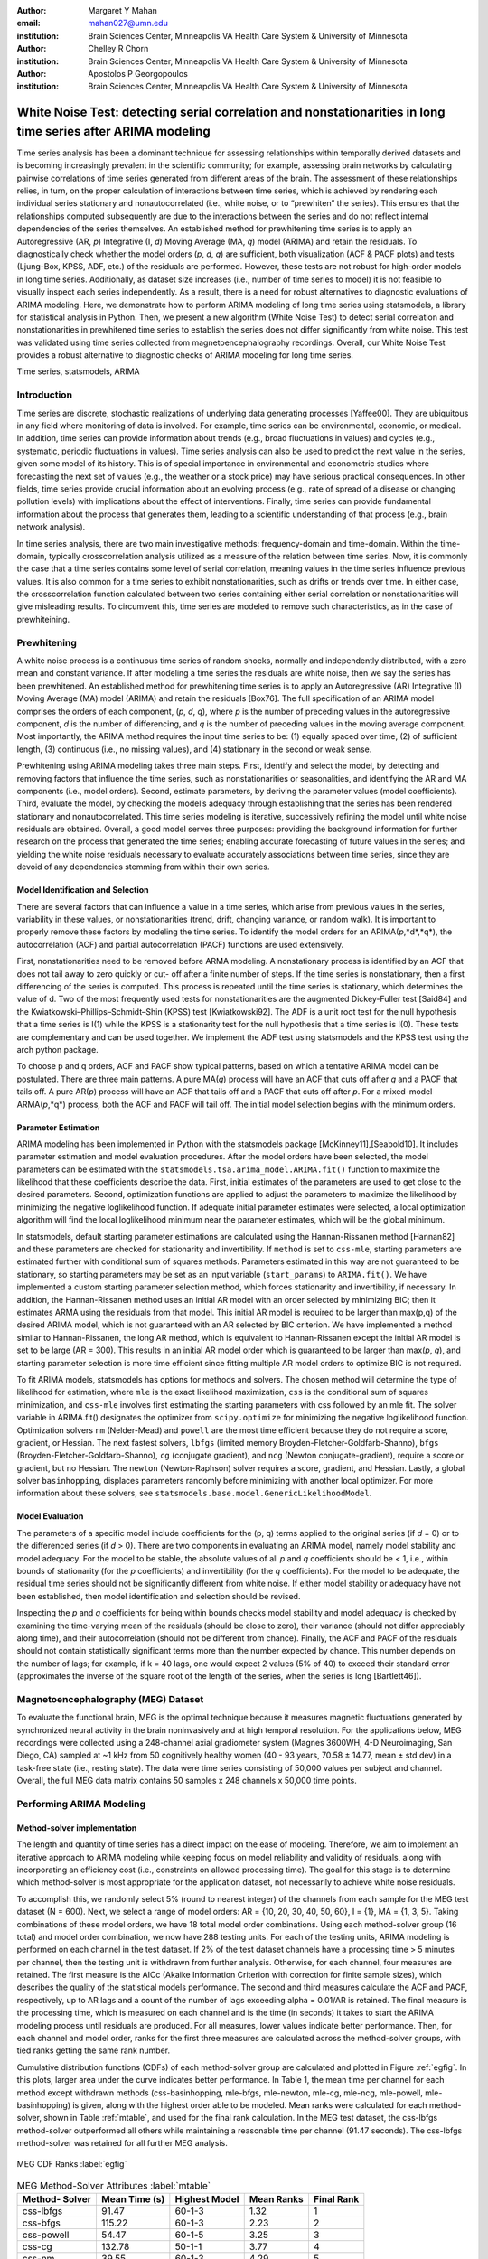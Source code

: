:author: Margaret Y Mahan
:email: mahan027@umn.edu
:institution: Brain Sciences Center, Minneapolis VA Health Care System & University of Minnesota

:author: Chelley R Chorn
:institution: Brain Sciences Center, Minneapolis VA Health Care System & University of Minnesota

:author: Apostolos P Georgopoulos
:institution: Brain Sciences Center, Minneapolis VA Health Care System & University of Minnesota

-------------------------------------------------------------------------------------------------------------
White Noise Test: detecting serial correlation and nonstationarities in long time series after ARIMA modeling
-------------------------------------------------------------------------------------------------------------

.. class:: abstract

Time series analysis has been a dominant technique for assessing relationships within temporally derived datasets and is becoming increasingly prevalent in the scientific community; for example, assessing brain networks by calculating pairwise correlations of time series generated from different areas of the brain. The assessment of these relationships relies, in turn, on the proper calculation of interactions between time series, which is achieved by rendering each individual series stationary and nonautocorrelated (i.e., white noise, or to “prewhiten” the series). This ensures that the relationships computed subsequently are due to the interactions between the series and do not reflect internal dependencies of the series themselves. An established method for prewhitening time series is to apply an Autoregressive (AR, *p*) Integrative (I, *d*) Moving Average (MA, *q*) model (ARIMA) and retain the residuals. To diagnostically check whether the model orders (*p*, *d*, *q*) are sufficient, both visualization (ACF & PACF plots) and tests (Ljung-Box, KPSS, ADF, etc.) of the residuals are performed. However, these tests are not robust for high-order models in long time series. Additionally, as dataset size increases (i.e., number of time series to model) it is not feasible to visually inspect each series independently. As a result, there is a need for robust alternatives to diagnostic evaluations of ARIMA modeling. Here, we demonstrate how to perform ARIMA modeling of long time series using statsmodels, a library for statistical analysis in Python. Then, we present a new algorithm (White Noise Test) to detect serial correlation and nonstationarities in prewhitened time series to establish the series does not differ significantly from white noise. This test was validated using time series collected from magnetoencephalography recordings. Overall, our White Noise Test provides a robust alternative to diagnostic checks of ARIMA modeling for long time series.

.. class:: keywords

   Time series, statsmodels, ARIMA

Introduction
------------

Time series are discrete, stochastic realizations of underlying data generating processes [Yaffee00]. They are ubiquitous in any field where monitoring of data is involved. For example, time series can be environmental, economic, or medical. In addition, time series can provide information about trends (e.g., broad fluctuations in values) and cycles (e.g., systematic, periodic fluctuations in values). Time series analysis can also be used to predict the next value in the series, given some model of its history. This is of special importance in environmental and econometric studies where forecasting the next set of values (e.g., the weather or a stock price) may have serious practical consequences. In other fields, time series provide crucial information about an evolving process (e.g., rate of spread of a disease or changing pollution levels) with implications about the effect of interventions. Finally, time series can provide fundamental information about the process that generates them, leading to a scientific understanding of that process (e.g., brain network analysis).

In time series analysis, there are two main investigative methods: frequency-domain and time-domain. Within the time-domain, typically crosscorrelation analysis utilized as a measure of the relation between time series. Now, it is commonly the case that a time series contains some level of serial correlation, meaning values in the time series influence previous values. It is also common for a time series to exhibit nonstationarities, such as drifts or trends over time. In either case, the crosscorrelation function calculated between two series containing either serial correlation or nonstationarities will give misleading results. To circumvent this, time series are modeled to remove such characteristics, as in the case of prewhiteining.

Prewhitening
------------

A white noise process is a continuous time series of random shocks, normally and independently distributed, with a zero mean and constant variance. If after modeling a time series the residuals are white noise, then we say the series has been prewhitened. An established method for prewhitening time series is to apply an Autoregressive (AR) Integrative (I) Moving Average (MA) model (ARIMA) and retain the residuals [Box76]. The full specification of an ARIMA model comprises the orders of each component, (*p*, *d*, *q*), where *p* is the number of preceding values in the autoregressive component, *d* is the number of differencing, and *q* is the number of preceding values in the moving average component. Most importantly, the ARIMA method requires the input time series to be: (1) equally spaced over time, (2) of sufficient length, (3) continuous (i.e., no missing values), and (4) stationary in the second or weak sense.

Prewhitening using ARIMA modeling takes three main steps. First, identify and select the model, by detecting and removing factors that influence the time series, such as nonstationarities or seasonalities, and identifying the AR and MA components (i.e., model orders). Second, estimate parameters, by deriving the parameter values (model coefficients). Third, evaluate the model, by checking the model’s adequacy through establishing that the series has been rendered stationary and nonautocorrelated. This time series modeling is iterative, successively refining the model until white noise residuals are obtained. Overall, a good model serves three purposes: providing the background information for further research on the process that generated the time series; enabling accurate forecasting of future values in the series; and yielding the white noise residuals necessary to evaluate accurately associations between time series, since they are devoid of any dependencies stemming from within their own series.

Model Identification and Selection
^^^^^^^^^^^^^^^^^^^^^^^^^^^^^^^^^^
There are several factors that can influence a value in a time series, which arise from previous values in the series, variability in these values, or nonstationarities (trend, drift, changing variance, or random walk). It is important to properly remove these factors by modeling the time series. To identify the model orders for an ARIMA(*p*,*d*,*q*), the autocorrelation (ACF) and partial autocorrelation (PACF) functions are used extensively.

First, nonstationarities need to be removed before ARMA modeling. A nonstationary process is identified by an ACF that does not tail away to zero quickly or cut-
off after a finite number of steps. If the time series is nonstationary, then a first differencing of the series is computed. This process is repeated until the time series is stationary, which determines the value of d. Two of the most frequently used tests for nonstationarities are the augmented Dickey-Fuller test [Said84] and the Kwiatkowski–Phillips–Schmidt–Shin (KPSS) test [Kwiatkowski92]. The ADF is a unit root test for the null hypothesis that a time series is I(1) while the KPSS is a stationarity test for the null hypothesis that a time series is I(0). These tests are complementary and can be used together. We implement the ADF test using statsmodels and the KPSS test using the arch python package.

To choose p and q orders, ACF and PACF show typical patterns, based on which a tentative ARIMA model can be postulated. There are three main patterns. A pure MA(*q*) process will have an ACF that cuts off after *q* and a PACF that tails off. A pure AR(*p*) process will have an ACF that tails off and a PACF that cuts off after *p*. For a mixed-model ARMA(*p*,*q*) process, both the ACF and PACF will tail off. The initial model selection begins with the minimum orders. 

Parameter Estimation
^^^^^^^^^^^^^^^^^^^^

ARIMA modeling has been implemented in Python with the statsmodels package [McKinney11],[Seabold10]. It includes parameter estimation and model evaluation procedures. After the model orders have been selected, the model parameters can be estimated with the ``statsmodels.tsa.arima_model.ARIMA.fit()`` function to maximize the likelihood that these coefficients describe the data. First, initial estimates of the parameters are used to get close to the desired parameters. Second, optimization functions are applied to adjust the parameters to maximize the likelihood by minimizing the negative loglikelihood function. If adequate initial parameter estimates were selected, a local optimization algorithm will find the local loglikelihood minimum near the parameter estimates, which will be the global minimum.

In statsmodels, default starting parameter estimations are calculated using the Hannan-Rissanen method [Hannan82] and these parameters are checked for stationarity and invertibility. If ``method`` is set to ``css-mle``, starting parameters are estimated further with conditional sum of squares methods. Parameters estimated in this way are not guaranteed to be stationary, so starting parameters may be set as an input variable (``start_params``) to ``ARIMA.fit()``. We have implemented a custom starting parameter selection method, which forces stationarity and invertibility, if necessary. In addition, the Hannan-Rissanen method uses an initial AR model with an order selected by minimizing BIC; then it estimates ARMA using the residuals from that model. This initial AR model is required to be larger than max(p,q) of the desired ARIMA model, which is not guaranteed with an AR selected by BIC criterion. We have implemented a method similar to Hannan-Rissanen, the long AR method, which is equivalent to Hannan-Rissanen except the initial AR model is set to be large (AR = 300). This results in an initial AR model order which is guaranteed to be larger than max(*p*, *q*), and starting parameter selection is more time efficient since fitting multiple AR model orders to optimize BIC is not required.

To fit ARIMA models, statsmodels has options for methods and solvers. The chosen method will determine the type of likelihood for estimation, where ``mle`` is the exact likelihood maximization, ``css`` is the conditional sum of squares minimization, and ``css-mle`` involves first estimating the starting parameters with css followed by an mle fit. The solver variable in ARIMA.fit() designates the optimizer from ``scipy.optimize`` for minimizing the negative loglikelihood function. Optimization solvers ``nm`` (Nelder-Mead) and ``powell`` are the most time efficient because they do not require a score, gradient, or Hessian. The next fastest solvers, ``lbfgs`` (limited memory Broyden-Fletcher-Goldfarb-Shanno), ``bfgs`` (Broyden-Fletcher-Goldfarb-Shanno), ``cg`` (conjugate gradient), and ``ncg`` (Newton conjugate-gradient), require a score or gradient, but no Hessian. The ``newton`` (Newton-Raphson) solver requires a score, gradient, and Hessian. Lastly, a global solver ``basinhopping``, displaces parameters randomly before minimizing with another local optimizer. For more information about these solvers, see ``statsmodels.base.model.GenericLikelihoodModel``.

Model Evaluation
^^^^^^^^^^^^^^^^^^^^^^

The parameters of a specific model include coefficients for the (p, q) terms applied to the original series (if *d* = 0) or to the differenced series (if *d* > 0). There are two components in evaluating an ARIMA model, namely model stability and model adequacy. For the model to be stable, the absolute values of all *p* and *q* coefficients should be < 1, i.e., within bounds of stationarity (for the *p* coefficients) and invertibility (for the *q* coefficients). For the model to be adequate, the residual time series should not be significantly different from white noise. If either model stability or adequacy have not been established, then model identification and selection should be revised.   

Inspecting the *p* and *q* coefficients for being within bounds checks model stability and model adequacy is checked by examining the time-varying mean of the residuals (should be close to zero), their variance (should not differ appreciably along time), and their autocorrelation (should not be different from chance). Finally, the ACF and PACF of the residuals should not contain statistically significant terms more than the number expected by chance. This number depends on the number of lags; for example, if k = 40 lags, one would expect 2 values (5% of 40) to exceed their standard error (approximates the inverse of the square root of the length of the series, when the series is long [Bartlett46]).

Magnetoencephalography (MEG) Dataset
------------------------------------

To evaluate the functional brain, MEG is the optimal technique because it measures magnetic fluctuations generated by synchronized neural activity in the brain noninvasively and at high temporal resolution. For the applications below, MEG recordings were collected using a 248-channel axial gradiometer system (Magnes 3600WH, 4-D Neuroimaging, San Diego, CA) sampled at ~1 kHz from 50 cognitively healthy women (40 - 93 years, 70.58 ± 14.77, mean ± std dev) in a task-free state (i.e., resting state). The data were time series consisting of 50,000 values per subject and channel. Overall, the full MEG data matrix contains 50 samples x 248 channels x 50,000 time points.

Performing ARIMA Modeling
-------------------------

Method-solver implementation
^^^^^^^^^^^^^^^^^^^^^^^^^^^^

The length and quantity of time series has a direct impact on the ease of modeling. Therefore, we aim to implement an iterative approach to ARIMA modeling while keeping focus on model reliability and validity of residuals, along with incorporating an efficiency cost (i.e., constraints on allowed processing time). The goal for this stage is to determine which method-solver is most appropriate for the application dataset, not necessarily to achieve white noise residuals.

To accomplish this, we randomly select 5% (round to nearest integer) of the channels from each sample for the MEG test dataset (N = 600). Next, we select a range of model orders: AR = {10, 20, 30, 40, 50, 60}, I = {1}, MA = {1, 3, 5}. Taking combinations of these model orders, we have 18 total model order combinations. Using each method-solver group (16 total) and model order combination, we now have 288 testing units. For each of the testing units, ARIMA modeling is performed on each channel in the test dataset. If 2% of the test dataset channels have a processing time > 5 minutes per channel, then the testing unit is withdrawn from further analysis. Otherwise, for each channel, four measures are retained. The first measure is the AICc (Akaike Information Criterion with correction for finite sample sizes), which describes the quality of the statistical models performance. The second and third measures calculate the ACF and PACF, respectively, up to AR lags and a count of the number of lags exceeding alpha = 0.01/AR is retained. The final measure is the processing time, which is measured on each channel and is the time (in seconds) it takes to start the ARIMA modeling process until residuals are produced. For all measures, lower values indicate better performance. Then, for each channel and model order, ranks for the first three measures are calculated across the method-solver groups, with tied ranks getting the same rank number.

Cumulative distribution functions (CDFs) of each method-solver group are calculated and plotted in Figure :ref:`egfig`. In this plots, larger area under the curve indicates better performance. In Table 1, the mean time per channel for each method except withdrawn methods (css-basinhopping, mle-bfgs, mle-newton, mle-cg, mle-ncg, mle-powell, mle-basinhopping) is given, along with the highest order able to be modeled. Mean ranks were calculated for each method-solver, shown in Table :ref:`mtable`, and used for the final rank calculation. In the MEG test dataset, the css-lbfgs method-solver outperformed all others while maintaining a reasonable time per channel (91.47 seconds). The css-lbfgs method-solver was retained for all further MEG analysis.

.. figure:: figure1.png
   :align: center

   MEG CDF Ranks :label:`egfig`

.. table:: MEG Method-Solver Attributes :label:`mtable`

   +------------+----------+-----------+--------+-------+
   |Method-     | Mean     | Highest   | Mean   | Final |
   |Solver      | Time (s) | Model     | Ranks  | Rank  |            
   +============+==========+===========+========+=======+
   |css-lbfgs   | 91.47    |60-1-3     |1.32    |1      |
   +------------+----------+-----------+--------+-------+
   |css-bfgs    |115.22    |60-1-3     |2.23    |2      |
   +------------+----------+-----------+--------+-------+
   |css-powell  | 54.47    |60-1-5     |3.25    |3      |
   +------------+----------+-----------+--------+-------+
   |css-cg      |132.78    |50-1-1     |3.77    |4      |
   +------------+----------+-----------+--------+-------+
   |css-nm      | 39.55    |60-1-3     |4.29    |5      |
   +------------+----------+-----------+--------+-------+
   |css-ncg     |138.97    |20-1-3     |6.9     |6      |
   +------------+----------+-----------+--------+-------+
   |mle-nm      | 85.71    |30-1-5     |7.31    |7      |
   +------------+----------+-----------+--------+-------+
   |mle-lbfgs   | 57.7     |10-1-5     |8.29    |8      |
   +------------+----------+-----------+--------+-------+
   |css-newton  |235.11    |20-1-1     |8.36    |9      |
   +------------+----------+-----------+--------+-------+

Selecting model orders
^^^^^^^^^^^^^^^^^^^^^^

Before selecting the differencing model order, *d*, each series is inspected for extreme values. For each raw series, the 25th and 75th percentiles, along with the inter quartile range (IQR = 75th – 25th) are calculated. Using these values, the upper fence = 75th + 3*IQR and the lower fence = 25th – 3*IQR are calculated. Then, the values below the lower fence and above the upper fence are counted. If this count is greater than 5, the series is removed from further consideration when selecting model orders. The remaining series are first differenced (*d* = 1). Next we check the series for stationarity; recall, an appropriately differenced process should be stationary. Both the KPSS stationarity test and ADF unit root test are calculated. Their values plotted against each other are shown in Figure :ref:`egfig2`. The KPSS statistic ranges from 0 to 0.28; since all KPSS test statistics calculated are less than the critical value of 0.743 at the p = 0.01, the null hypothesis of stationarity cannot be rejected. The ADF statistic ranges from -16.19 to -58.32; since all ADF test statistics calculated are more negative than the critical value of -3.43 at the p = 0.01, the null hypothesis of a unit root is rejected. Taken together, we have established stationarity for our test dataset.

.. figure:: figure2.png
   :align: center

   Stationarity (KPSS) and Unit Root (ADF) Tests :label:`egfig2`

Taking the differenced series, the ACF and PACF are calculated for ±60 lags. The median correlation value for each lag is plotted in Figure :ref:`egfig3`. From this figure, a mixed-model ARMA(*p*,*q*) process is seen since both the ACF and PACF tail off. To decide on the *p* and *q* orders, we calculate the minimum lag where the correlation value is less than two times the standard error.  For the PACF, this occurs at lag 30 and for the ACF, this occurs at lag 13. To avoid possible overfitting the data (although not as critical since we are not forecasting from the model), we choose to begin the White Noise Test with an ARIMA of (20,1,3).

.. figure:: figure3.png
   :align: center

   ACF and PACF of MEG data after first differencing :label:`egfig3`

White Noise Test
-----------------

*Unmodeled data*: Channels unable to be modeled using the css-lbfgs with the given model order were excluded from further analysis. Channels with extreme values, as calculated during the differencing step, were also excluded from further analysis.

*Normality*: Each residual series was tested for normality using the Kolmogorov–Smirnov test.

*Zero mean*: A one-sample t-test was calculated for each residual series to test whether the mean is significantly different from zero. In addition, each series was split into 10% nonoverlapping windows (i.e. 5 windows). For each window, a one-sample t-test was again calculated. A count of the number of windows with means significantly different from zero was retained for each residual series (maximum value = 5). 

*Constant variance*: For each residual series, the windows were also tested for equal variances using Bartlett’s test. A count of the number of window-pairs with unequal variances was retained for each residual series (maximum value = 9). 

*Uncorrelated with all other realizations*: The ACF and PACF were calculated for each residual series up to AR lags (i.e., p used in the model to calculate the residuals). The t-statistic = absolute value of the ACF / standard error (df = N-1) at each lag, k, is calculated used for a two-tailed test; a cumulative count of those exceeding alpha = 0.01/AR were retained. If the count is greater than 5% of the AR order for either the ACF or PACF, there is significant serial correlation within the residuals.

REVIEWERS: we are finishing up this section with figures.

Conclusion
----------

REVIEWERS: we are finishing up the remaining sections completed by Monday 6/22/15. Thanks!!